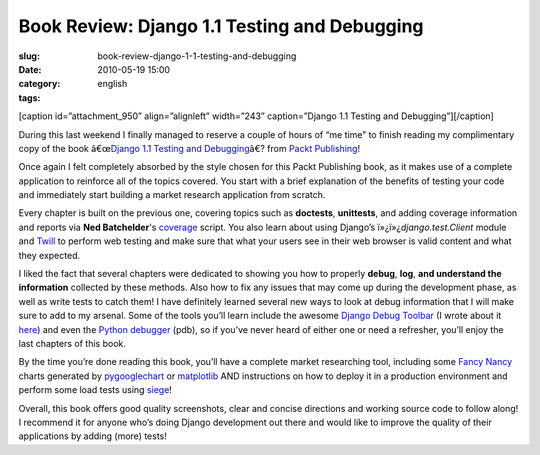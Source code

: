 Book Review: Django 1.1 Testing and Debugging
#############################################
:slug: book-review-django-1-1-testing-and-debugging
:date: 2010-05-19 15:00
:category:
:tags: english

[caption id=”attachment\_950” align=”alignleft” width=”243”
caption=”Django 1.1 Testing and Debugging”]\ |Django 1.1 Testing and
Debugging|\ [/caption]

During this last weekend I finally managed to reserve a couple of hours
of “me time” to finish reading my complimentary copy of the book
â€œ\ `Django 1.1 Testing and
Debugging <http://bit.ly/DjangoTestingDebugBook>`__\ â€? from `Packt
Publishing <http://packtpub.com>`__!

Once again I felt completely absorbed by the style chosen for this Packt
Publishing book, as it makes use of a complete application to reinforce
all of the topics covered. You start with a brief explanation of the
benefits of testing your code and immediately start building a market
research application from scratch.

Every chapter is built on the previous one, covering topics such as
**doctests**, **unittests**, and adding coverage information and reports
via **Ned Batchelder**'s
`coverage <http://nedbatchelder.com/code/coverage/>`__ script. You also
learn about using Django’s ï»¿ï»¿\ *django.test.Client* module and
`Twill <http://twill.idyll.org/>`__ to perform web testing and make sure
that what your users see in their web browser is valid content and what
they expected.

I liked the fact that several chapters were dedicated to showing you how
to properly **debug**, **log**, **and understand the information**
collected by these methods. Also how to fix any issues that may come up
during the development phase, as well as write tests to catch them! I
have definitely learned several new ways to look at debug information
that I will make sure to add to my arsenal. Some of the tools you’ll
learn include the awesome `Django Debug
Toolbar <http://github.com/robhudson/django-debug-toolbar>`__ (I wrote
about it `here <http://www.ogmaciel.com/?p=874>`__) and even the `Python
debugger <http://docs.python.org/library/pdb.html>`__ (pdb), so if
you’ve never heard of either one or need a refresher, you’ll enjoy the
last chapters of this book.

By the time you’re done reading this book, you’ll have a complete market
researching tool, including some `Fancy
Nancy <http://www.fancynancybooks.com/>`__ charts generated by
`pygooglechart <http://pygooglechart.slowchop.com/>`__ or
`matplotlib <http://matplotlib.sourceforge.net/>`__ AND instructions on
how to deploy it in a production environment and perform some load tests
using `siege <http://www.joedog.org/%20index/siege-home%20>`__!

Overall, this book offers good quality screenshots, clear and concise
directions and working source code to follow along! I recommend it for
anyone who’s doing Django development out there and would like to
improve the quality of their applications by adding (more) tests!

.. |Django 1.1 Testing and Debugging| image:: http://bit.ly/dnPdPF
   :target: http://bit.ly/DjangoTestingDebugBook
